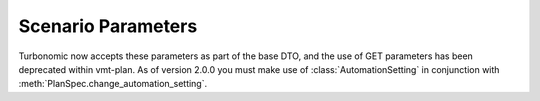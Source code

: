 Scenario Parameters
===================

Turbonomic now accepts these parameters as part of the base DTO, and the use of GET parameters
has been deprecated within vmt-plan. As of version 2.0.0 you must make use of :class:`AutomationSetting`
in conjunction with :meth:`PlanSpec.change_automation_setting`.